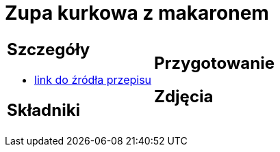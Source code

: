 = Zupa kurkowa z makaronem

[cols=".<a,.<a"]
[frame=none]
[grid=none]
|===
|
== Szczegóły
* https://zakochanewzupach.pl/zupa-kurkowa-z-makaronem[link do źródła przepisu]

== Składniki

|
== Przygotowanie

== Zdjęcia
|===

